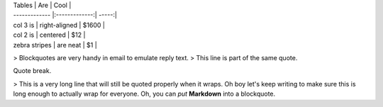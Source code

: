 

| Tables        | Are           | Cool  |
| ------------- |:-------------:| -----:|
| col 3 is      | right-aligned | $1600 |
| col 2 is      | centered      |   $12 |
| zebra stripes | are neat      |    $1 |

> Blockquotes are very handy in email to emulate reply text.
> This line is part of the same quote.

Quote break.

> This is a very long line that will still be quoted properly when it wraps. Oh boy let's keep writing to make sure this is long enough to actually wrap for everyone. Oh, you can *put* **Markdown** into a blockquote. 
